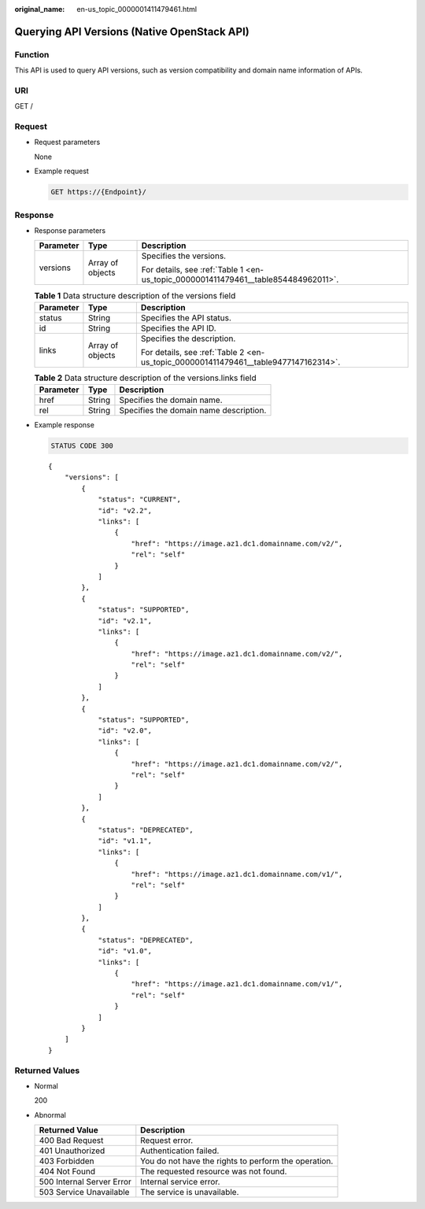 :original_name: en-us_topic_0000001411479461.html

.. _en-us_topic_0000001411479461:

Querying API Versions (Native OpenStack API)
============================================

Function
--------

This API is used to query API versions, such as version compatibility and domain name information of APIs.

URI
---

GET /

Request
-------

-  Request parameters

   None

-  Example request

   .. code-block:: text

      GET https://{Endpoint}/

Response
--------

-  Response parameters

   +-----------------------+-----------------------+------------------------------------------------------------------------------------+
   | Parameter             | Type                  | Description                                                                        |
   +=======================+=======================+====================================================================================+
   | versions              | Array of objects      | Specifies the versions.                                                            |
   |                       |                       |                                                                                    |
   |                       |                       | For details, see :ref:`Table 1 <en-us_topic_0000001411479461__table854484962011>`. |
   +-----------------------+-----------------------+------------------------------------------------------------------------------------+

   .. _en-us_topic_0000001411479461__table854484962011:

   .. table:: **Table 1** Data structure description of the versions field

      +-----------------------+-----------------------+-------------------------------------------------------------------------------------+
      | Parameter             | Type                  | Description                                                                         |
      +=======================+=======================+=====================================================================================+
      | status                | String                | Specifies the API status.                                                           |
      +-----------------------+-----------------------+-------------------------------------------------------------------------------------+
      | id                    | String                | Specifies the API ID.                                                               |
      +-----------------------+-----------------------+-------------------------------------------------------------------------------------+
      | links                 | Array of objects      | Specifies the description.                                                          |
      |                       |                       |                                                                                     |
      |                       |                       | For details, see :ref:`Table 2 <en-us_topic_0000001411479461__table9477147162314>`. |
      +-----------------------+-----------------------+-------------------------------------------------------------------------------------+

   .. _en-us_topic_0000001411479461__table9477147162314:

   .. table:: **Table 2** Data structure description of the versions.links field

      ========= ====== ======================================
      Parameter Type   Description
      ========= ====== ======================================
      href      String Specifies the domain name.
      rel       String Specifies the domain name description.
      ========= ====== ======================================

-  Example response

   .. code-block:: text

      STATUS CODE 300

   ::

      {
          "versions": [
              {
                  "status": "CURRENT",
                  "id": "v2.2",
                  "links": [
                      {
                          "href": "https://image.az1.dc1.domainname.com/v2/",
                          "rel": "self"
                      }
                  ]
              },
              {
                  "status": "SUPPORTED",
                  "id": "v2.1",
                  "links": [
                      {
                          "href": "https://image.az1.dc1.domainname.com/v2/",
                          "rel": "self"
                      }
                  ]
              },
              {
                  "status": "SUPPORTED",
                  "id": "v2.0",
                  "links": [
                      {
                          "href": "https://image.az1.dc1.domainname.com/v2/",
                          "rel": "self"
                      }
                  ]
              },
              {
                  "status": "DEPRECATED",
                  "id": "v1.1",
                  "links": [
                      {
                          "href": "https://image.az1.dc1.domainname.com/v1/",
                          "rel": "self"
                      }
                  ]
              },
              {
                  "status": "DEPRECATED",
                  "id": "v1.0",
                  "links": [
                      {
                          "href": "https://image.az1.dc1.domainname.com/v1/",
                          "rel": "self"
                      }
                  ]
              }
          ]
      }

Returned Values
---------------

-  Normal

   200

-  Abnormal

   +---------------------------+------------------------------------------------------+
   | Returned Value            | Description                                          |
   +===========================+======================================================+
   | 400 Bad Request           | Request error.                                       |
   +---------------------------+------------------------------------------------------+
   | 401 Unauthorized          | Authentication failed.                               |
   +---------------------------+------------------------------------------------------+
   | 403 Forbidden             | You do not have the rights to perform the operation. |
   +---------------------------+------------------------------------------------------+
   | 404 Not Found             | The requested resource was not found.                |
   +---------------------------+------------------------------------------------------+
   | 500 Internal Server Error | Internal service error.                              |
   +---------------------------+------------------------------------------------------+
   | 503 Service Unavailable   | The service is unavailable.                          |
   +---------------------------+------------------------------------------------------+
